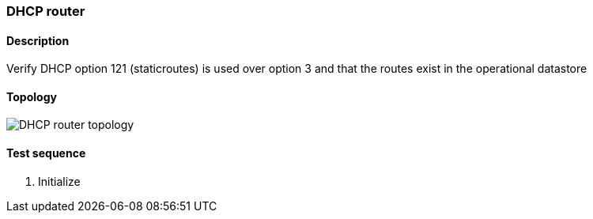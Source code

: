 === DHCP router
==== Description
Verify DHCP option 121 (staticroutes) is used over option 3 and that the routes exist in
the operational datastore

==== Topology
ifdef::topdoc[]
image::/home/lazzer/Documents/addiva/infix/test/case/infix_dhcp/dhcp_routes/topology.png[DHCP router topology]

endif::topdoc[]
ifndef::topdoc[]
ifdef::testgroup[]
image::lazzer/Documents/addiva/infix/test/case/infix_dhcp/dhcp_routes/topology.png[DHCP router topology]

endif::testgroup[]
ifndef::testgroup[]
image::topology.png[DHCP router topology]

endif::testgroup[]
endif::topdoc[]
==== Test sequence
. Initialize


<<<

